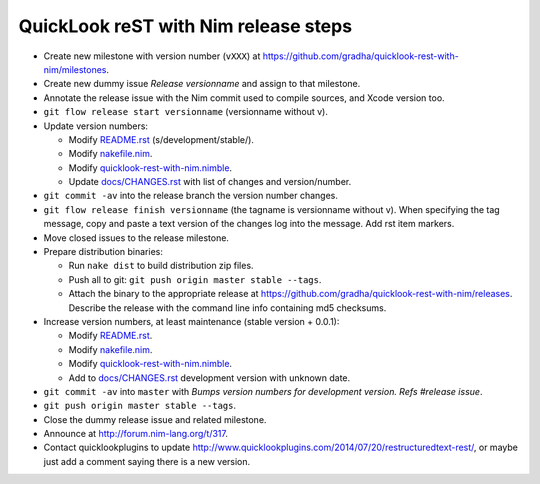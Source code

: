 =====================================
QuickLook reST with Nim release steps
=====================================

* Create new milestone with version number (``vXXX``) at
  https://github.com/gradha/quicklook-rest-with-nim/milestones.
* Create new dummy issue `Release versionname` and assign to that milestone.
* Annotate the release issue with the Nim commit used to compile sources,
  and Xcode version too.
* ``git flow release start versionname`` (versionname without v).
* Update version numbers:

  * Modify `README.rst <../README.rst>`_ (s/development/stable/).
  * Modify `nakefile.nim <../nakefile.nim>`_.
  * Modify `quicklook-rest-with-nim.nimble
    <../quicklook-rest-with-nim.nimble>`_.
  * Update `docs/CHANGES.rst <CHANGES.rst>`_ with list of changes and
    version/number.

* ``git commit -av`` into the release branch the version number changes.
* ``git flow release finish versionname`` (the tagname is versionname without
  v). When specifying the tag message, copy and paste a text version of the
  changes log into the message. Add rst item markers.
* Move closed issues to the release milestone.
* Prepare distribution binaries:

  * Run ``nake dist`` to build distribution zip files.
  * Push all to git: ``git push origin master stable --tags``.
  * Attach the binary to the appropriate release at
    `https://github.com/gradha/quicklook-rest-with-nim/releases
    <https://github.com/gradha/quicklook-rest-with-nim/releases>`_. Describe
    the release with the command line info containing md5 checksums.

* Increase version numbers, at least maintenance (stable version + 0.0.1):

  * Modify `README.rst <../README.rst>`_.
  * Modify `nakefile.nim <../nakefile.nim>`_.
  * Modify `quicklook-rest-with-nim.nimble
    <../quicklook-rest-with-nim.nimble>`_.
  * Add to `docs/CHANGES.rst <CHANGES.rst>`_ development version with unknown
    date.

* ``git commit -av`` into ``master`` with *Bumps version numbers for
  development version. Refs #release issue*.
* ``git push origin master stable --tags``.
* Close the dummy release issue and related milestone.
* Announce at `http://forum.nim-lang.org/t/317
  <http://forum.nim-lang.org/t/317>`_.
* Contact quicklookplugins to update
  http://www.quicklookplugins.com/2014/07/20/restructuredtext-rest/, or maybe
  just add a comment saying there is a new version.
